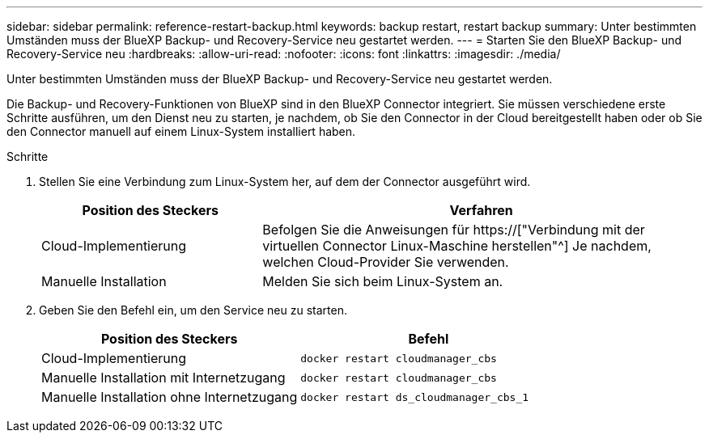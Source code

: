 ---
sidebar: sidebar 
permalink: reference-restart-backup.html 
keywords: backup restart, restart backup 
summary: Unter bestimmten Umständen muss der BlueXP Backup- und Recovery-Service neu gestartet werden. 
---
= Starten Sie den BlueXP Backup- und Recovery-Service neu
:hardbreaks:
:allow-uri-read: 
:nofooter: 
:icons: font
:linkattrs: 
:imagesdir: ./media/


[role="lead"]
Unter bestimmten Umständen muss der BlueXP Backup- und Recovery-Service neu gestartet werden.

Die Backup- und Recovery-Funktionen von BlueXP sind in den BlueXP Connector integriert. Sie müssen verschiedene erste Schritte ausführen, um den Dienst neu zu starten, je nachdem, ob Sie den Connector in der Cloud bereitgestellt haben oder ob Sie den Connector manuell auf einem Linux-System installiert haben.

.Schritte
. Stellen Sie eine Verbindung zum Linux-System her, auf dem der Connector ausgeführt wird.
+
[cols="25,50"]
|===
| Position des Steckers | Verfahren 


| Cloud-Implementierung | Befolgen Sie die Anweisungen für https://["Verbindung mit der virtuellen Connector Linux-Maschine herstellen"^] Je nachdem, welchen Cloud-Provider Sie verwenden. 


| Manuelle Installation | Melden Sie sich beim Linux-System an. 
|===
. Geben Sie den Befehl ein, um den Service neu zu starten.
+
[cols="45,45"]
|===
| Position des Steckers | Befehl 


| Cloud-Implementierung | `docker restart cloudmanager_cbs` 


| Manuelle Installation mit Internetzugang | `docker restart cloudmanager_cbs` 


| Manuelle Installation ohne Internetzugang | `docker restart ds_cloudmanager_cbs_1` 
|===

